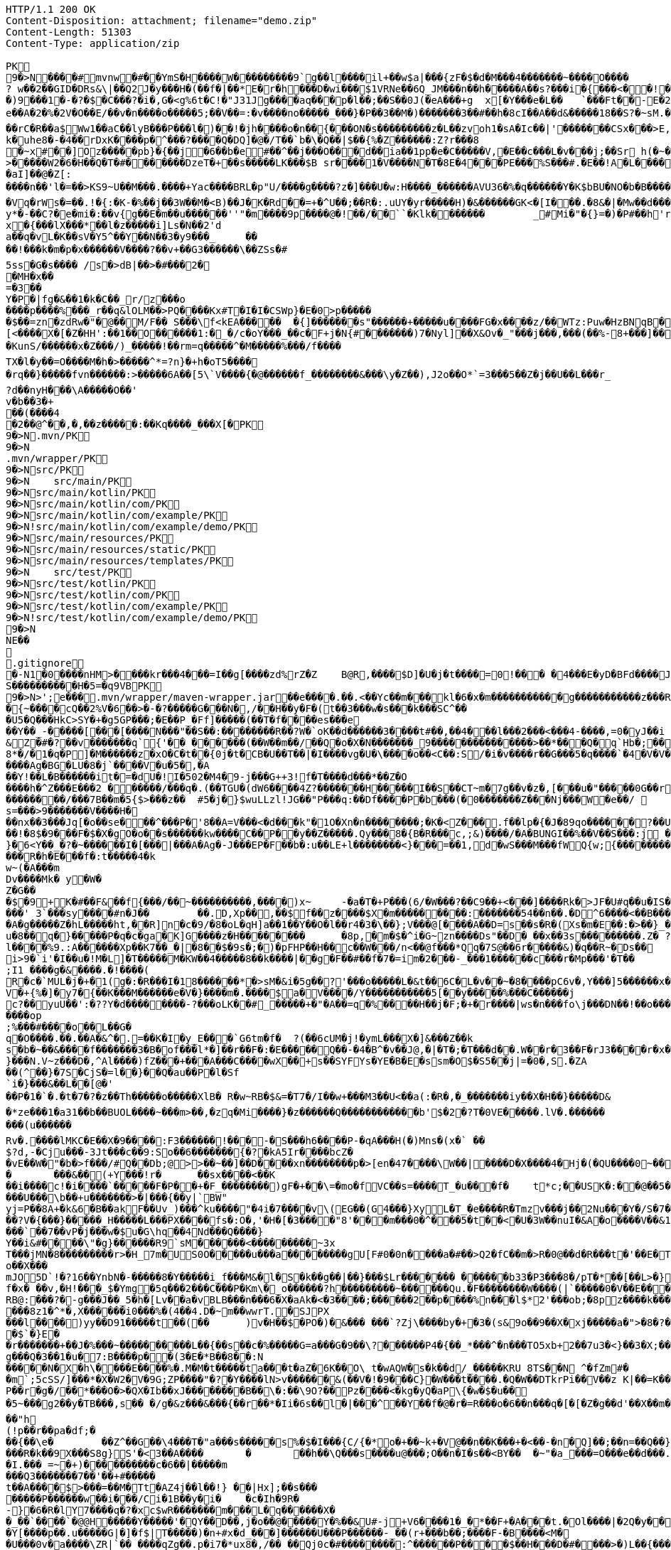 [source,http,options="nowrap"]
----
HTTP/1.1 200 OK
Content-Disposition: attachment; filename="demo.zip"
Content-Length: 51303
Content-Type: application/zip

PK
    9�>N���  �#    mvnw  �#      �      �YmS�H����W���������9`g��l����il+��w$a|���{zF�$�d�M���4�������~����O����? w��2��GID�DRs&\|��Q2J�y���H�(��f�|��*E�r�h���D�wi���$1VRNe��6Q_JM���n��h�����A��s?� ��i�{���<��!���)9���1�-�?�$�C���?�i�,G�<g%6t�C!�"J31Jg����aq��� p�l��;��S��0J(�eA���+g	x[�Y���e�L��	`���Ft��-E�2�dk��L�dv�8����Y;Rc'����J;�Vk��a �Z�3�T{� 1?��������y����\A��x�qn��q
e��A�2 �%�2V�O��E/��v�n����o�����5;��V��=:�v����no�����_���}�P��3��M�)�������3��#��h�8cI��A��d&�����18��S?�~sM.�[���K� �#�'B%�vF/E�N(v�?3��������P��F&�k�i�4���-�S�&�������B�h�~�4��,����&�����&�S��N�`���X��Vg����q&�����������A7�4���Tj#k��P!i�m��]�����2�s�fPD�LJG6����� �����%�x���%�8r�e�K�j,��NzxB�b_m�tppP���K�j�;�(�@�5C~l�/:u�*Q����5�����w����Z�%����e��Ed�F���ur~� �(�����_F�jlk����U���� ����E������H���h0M�d@wR[
��rC�R��a$Ww1��aC��lyB���P���l�)��!�jh����o�n��{���ON�s���������z�L��zvoh1�sA�Ic��|'�������CSx���>E,���� �;���t����Z8���k�e�9�q��qx�AR���\��f�<�7������������hO�i�����xX�d�����b��gi��H!k�uhe8�-�4��rDxK����p�^���?����Q�DQ]�@�/T��`b�\�Q��|$��{%�Z������:Z?r���8
�~x#��]Oz�����pb}�{��j�6��b�e#��^��j���O�� �d��ia��1pp�e�C�����V,�E��c���L�v���j;��Sr h(�~�C?���AP�����Z���"�s���8%XmO�KI|�P	
>�����W2�6�H��Q�T�#������ �DzeT�+��s�����LK���$B sr����1�V����N�T�8E�4���PE���%S���#.�E��!A�L����T3�p�2�z���ZE� �1�LC��;,�+Q�(����D�����_5�_��,��D��
�aI]��@�Z[:����n��'l�=��>KS9~U��M���.����+Yac����BRL�p "U/����g����?z�]���U�w:H����_������AVU36�%�q������Y�K$bBU�NO�b�B������{��a<������<����|mbK#��}J+���@)�l~y�l�2��a0�wy���P_O���i�L.-�;�� �����%x��|!� �g d)���l.���Zd���aN/�6��+1R�-��B���t��V�J	���~y���[
�Vq�rWs�=��.!�{:�K-�%��j��3W��M�<B)��J�K�Rd��=+�^U��;��R�:.uUY�yr�����H)�&������GK<�[I���.�8&�|�Mw��d�����-p�>�*
y*�-��C?�e�mi�:��v{g��E�m��u������''"�m����9p����@�!��/��``�Klk�������	_#Mi�"�{}=�)�P#��h'rJ*���bE�I	HOV��C����X�@(�b�=t��c�v,\z]�x�{���lX���*��l�z�����i]Ls�N��2'da��q�vL�K��sV�Y5^��Y��N��3�y9���_	�� ��!���k�m�p�x������V����?��v+��G3������\��ZSs�#
5ss�G�s���� /s�>dB|��>�#���2�
�MH�x��
=�3 ��Y�P�|fg�&��1�k�C��_r/z���o����p����%���_r��q&lOLM��>PQ����Kx#T�I�I�CSWp}�E�0>p�����
�$��=zn�zdRw�"�@��M/F�� S���\f<kEA�����	�{]�������s"������+�����u����FG�x����z/��WTz:Puw�HzBNqB ��KO9���w�h������a�XA��UA��J�"3�)�����#'T�z�s`��>����Z!�Ih��~�jX�h�{����r������L[<����X�[�Z�HH':��1��O������1:�_�/c�oY���_��c�F+j�N{#�������)7�Nyl]��X&Ov�_"���j���,���(��%-8+���]��	�*�������0�	���F�5\=Zg��f�|��l!M2'�P���G�< �|f#�\o�r9�����|k^r�����K��2k!4�����������i~�����:�F��,g���-�Y�SRf��.�[�x�X���(�VE�{���
�KunS/������x�Z���/)_�����!��rm=q�����^�M�����%���/f����
TX�l�y��=O����M�h�>�����^*=?n}�+h�oT5����
�rq��}�����fvn������:>�����6A��[5\`V����{�@������f_��������&���\y�Z��),J2o��O*`=3���5��Z�j��U��L���r_
?d��nyH���\A�����O��'
v�b��3�+
��(����4�2��@^��,� ,��z�����:��Kq����_���X[�PK
     9�>N               .mvn/PK
     9�>N               .mvn/wrapper/PK
     9�>N               src/PK
     9�>N            	   src/main/PK
     9�>N               src/main/kotlin/PK
     9�>N               src/main/kotlin/com/PK
     9�>N               src/main/kotlin/com/example/PK
     9�>N            !   src/main/kotlin/com/example/demo/PK
     9�>N               src/main/resources/PK
     9�>N               src/main/resources/static/PK
     9�>N               src/main/resources/templates/PK
     9�>N            	   src/test/PK
     9�>N               src/test/kotlin/PK
     9�>N               src/test/kotlin/com/PK
     9�>N               src/test/kotlin/com/example/PK
     9�>N            !   src/test/kotlin/com/example/demo/PK
    9�>N
NE��     
  .gitignore        �       -N1�0����nHM> ����kr���4���=I��g[����zd%rZ�Z	B@R,����$D]�U�j�t����=0!��� �4���E�yD�BFd����J�����xj4���w���}T����7Y� ���1��2�2���=���w�N��%S����������H�5=�q9VBPK
    9�>N>';e�  ��    .mvn/wrapper/maven-wrapper.jar  ��      e�      ���.��.<��Yc��m���kl�6�x�m�����������g�����������z���R�C���"���_ENLU�NJ^�HQ�� ������� ����SQ��O���gD{� ���S�h��F���Ek�J�lm�.S��
�{~����cQ��2%V�6��>�-�?�����G���N�,/��H��y�F�(t��3���w�s���k���SC^���U5�Q���HkC>SY�+�g5GP���;�E��P_�Ff]�����(��T�f����es���e��Y��_-�����[���[��� �N���"��S��:��������R��?W�`oK��d������3����t#��,��4���l���2���<���4-����,=0�yJ��i
&Z�#�?��v�������q`{'�� ��  ����(��W��m��/��Q�o�X�N�������_9���������������>��*���Q�q`Hb�;��
8*�/�1�q�P]�M������z�xO�C�t� �{0j�t�CB�U��T��|�I����vg�U�\����o��<C��:S/�i�v����r��G���5�q����`�4�V�V��'�3���I�K/�_��"7Y ��>L�	���j���Kj(��),�������c�,���;/K�Vx��h?%V<���@i&0�USN��qQ�]�E��b=&i^�}X���HF�y%$�Jk��/9\�'u����\�	a���x_�Vl�}��j�0,��D��%��"��9X��M8�{�����R���*�P���%��;����b o�1����u�~p+]��Nh�S������N*~� ,�;X��*����#���'[z;�r��I��I9�a��$f,�$kl)��d�*��nS ���[��sw��X`%�v����Ag�BG�LU�8�j`����V�u�5�,�A
��Y!��L�B������it�=�dU�!I�502�M4�9-j���G++3!f�T����d���*��Z�O����h�^Z���E���2 ������/���q�.(��TGU�(dW6����4Z?�������H�����I��S��CT~m�7g��v�z�,[���u�"�����0G��r|�2�>�YbG�A;��L�5�Q�Lu�����\�":�JJ@� ���+�c���7���y2���;�x��N�6ib�����x��-�_>�z,:T�+�|jW�I�~�����K� ���ZU��/�gP�"L���Y2zt%��`�q8	Iu����r���=�r��)e�{�����f���������/���7B��m�5{$>���z��	#5�j�}$wuLLzl!JG��"P���q:��Df����P�b���(�0�������Z���Nj���W�e��/ 	nGt�{V����n3S^����s=���>9�������V����H���nx��3���Jq[�o��se���^���P�'8��A=V���<�d���k"�1O�Xn�n��������;�K�<Z���.f��lp�{�J�89qo������?��U���%j�v/���xUX����x��W�b 
��!�8$�9���F�$�X�gO�o��s������kw����C��P��y��Z�����.Qy���8�{B�R���c,;&)����/�A�BUNGI��%��V��S���:j ���/��_k"����k ����Z��}���37	tj��,}�6<Y��_�?�~������I� [���|���A�Ag�-J���EP�F��b� :u��LE+l��������<}���=��1,d�wS���M���f WQ{w;{����������������<<�\],L�\,�.��������Q��B�A�dZW�U������T������pPQ�b�J4T� ��"fa����6��	M��U���������<�Y����k��x�T ��������3!���f4���W�5���G3tm/��&y:�qZ<m�r!�s��� ���$��W�a����O�������Dj�rW��pf�2�U!�����^#$�M��\K�yJ\x��y�e�PStt�8�d�nB����z�����R�h�E���f�:t�����4�k
w~(�A���m
Dv����Mk� y�W�Z�G��
�$�9+K�# ��F&��f{���/��~����������,����)x~	-�a�T�+P���(6/�W���?��C9��+<���]����Rk�>JF�U#q��u�IS��D\�W���^$�����]�)V�#�E�H�3e�c������d)2�������1[z����9}(�@���������t��� /�]�I�Fo�'��7m*�1��$��:eS������~�#���X������������������W7�mJ-XS�,d�.�:0��hX-����6m�[��M�MXL����mUD����������##��3%���a��@��|�.���'M���?�>��{��{A8�u�q�V���h�V=�pR��{/�`a�#1���w�[t���@K�	
���' 3`���sy����#n�J��	��.D,Xp��,��$f��z����$X�m���������:���� ���54��n��.�D^6����<��B���O�A�g�����Z�hL�����ht,��R]n�c�9/�8�oL�qH]a��1��Y��O�l��r4�3�\��};V���@[����A��D=s��s�R�(Xs�m�E��:�>��}_��<1�=��
u�8��q�}�����P�q�c�ga�K]G����z�H��������	�8p,�m�$�^i�G~zn����Ds"��D�	��x��3s���������.Z� ?��V0Q��Pp&K�����25����91R���k�F�i3�.a����S;|��l����%9.:A������Xp��K7��_�|�8��$�9s�;�)�pFHP��H��c��W���/n<��@f���*Qq�7S@��6r�����&)�q��R~�Ds��
i>9�`i'�I��u�!M�L] �T�����M�KW��4�����8��k����|��g�F��#��f�7�=im�2���-_���1������c���r�Mp���'�T��
;I1 ����g�&����.�!����(R�c�`MUL�j�+�1(g�:�R���I�18������*�>sM�&i�5g��?'���o�����L�&t��6C�L�v��~�8����pC6v�,Y���]5������x����y�e����8=�@������x6��\�n�����C����]*���i��:��\!r�,�N����_���Y����,x���*~0�6��+1+d\�6�8~������Y�/���/����e:�h��E���u
V�+{%�]� y7�{��K���M������e�V�}����m�.����$a�V����/Y�����������5[��y�����%���C���� ��j
c?��yuU��':�??Y�d��������-?���oLK��#_�����+�"�A��=q�%����H��j�F;�+�r����|ws�n���fo\j���DN��!��o���,L��F��/��,3f�������-���{/:��@�]�o�GG���s1OB�12�4h��G��W'x�<A�� Y����\���=�Rn,���7����Z�_o����op
;%���#����o��L��G�q�O����.��.��A�&^�.=��K�I�y_E���`G6tm�f�	?(��6cUM�j!�ymL���X�]&���Z��ks�b�~��&����f�������3�B�of���l*�]��r��F�:�E�����Q��-�4�B^�v��J@,�|�T�;�T���d��.W��r�3��F�rJ3����r�x����1�<�����b�	����e���n��������-w��{/�|+��1���_;s��o&�]��-����kz$�W�y�P�����|�~���q������3�p.h�%nO"Z�b�#���V�����oO�6��
}���N.V~z���D�,^Al����)fZ���+���A���C����wX��+s��SYFYs�YE�B�E�ssm�O$�S5��j|=�0�,S.�ZA
��(^��}�7S�CjS�=l��}��Q�au��P�l�Sf`i�}���&��L��[@�'
��P�1�`�.�t�7�?�z��Th�����o�����XlB� R�w~RB�$&=�T7�/I��w+���M3��U<��a(:�R�,�_�������iy��X�H��}�����D&�*ze���1�a31��b��BUOL����~���m>��,�zq�Mi����}�z������Q������������b'$�2�?T�0VE�����.lV�.���������(u������Rv�. ����lMKC�E��X�9����:F3������!���-�S���h6����P-�qA���H(�)Mns�(x�` ��$?d,-�Cju���-3Jt���c��9:So��6�������{�?�kA5Ir����bcZ�
�vE��W�"�b�>f���/#Q��Db;@>>��~��]��D����xn��������p�>[en�47����\W��|����D�X����4�Hj�(�QU����0~��z��g^���b���l��g�H�m:��)�c��9C���]L�$c���7;:T��T������C!�
�	���&��(+Y���!r�	��sx����<��K
��i����c!�i����`�����F�P��+�F_��������)gF�+��\=�mo�fVC��s=����T_�u���f�	t*c;��USK�:��@��5���PbP�	���T��\=? ����bB��z���GN*C��ft�v�0��6��
���U���\b��+u�������>�|���{��y|`BW"
yj=P�� 8A+�k&6�B��akF��Uv_)���^ku����"�4i�7����v\(EG��(G4���}XyL�T_�e����R�Tmzv���j��2Nu���Y�/S�7�#7��������a����2��=`�N�?"4�J���%r��p�+s�����`�l+����f������zA�~�hA��XdU9'NT& T4��d�Gw�b��#��?V�{���}�����_H�����L���PX����fs�:O�,'�H�[�3����"8'���m���0�^���5�t��<�U�3W��nuI�&A�o����V��&1�x{���T�B����/��<4�������t1:�x����7t�������N},Y������`�Zq��d ��Z�cm�c]D\��e�/V��hp1� ��� �Xd�<��!jO�A��R�3�x,d����piy�;y�!�3B.��@N�����j�����$�pel��O��0�-�C���z��E��w��Vx����`��7��vP�j���w�$u�G\hq��4Nd���Q����}Y��i&#����\"�g}������R9`sM������<���������~3x
T���jMN�8���������r>�H_7m�US0O�����u���a��������gU[F#0�0n����a�#��>Q2�fC��m�>R�0@��d�R���t�'��E�T�=D�C��G�j���[�^�o��X���mJO5D`!�?16��YnbN�-�����8�Y�����i_f���M&�l�S�k��g��|��}���$Lr������� ������b33�P3���8�/pT�*��[��L>�}��>�"6V��i,tO�O&�����?1�L�p�0��_	�U���{�l#��+�������/��E3��G{��~{�7$f�x� ��v,�H!���_$�Ymg�5q���2���C���P�Km\�_o������?h���������~������Qu.�F��������W����(|`�����0�V��E���������>7'U��RH>!��PH��|�)�S����84F"������8tN���T�����bFg&S����+%J���!H'��K�\��n`���M��iJ��}�h/�>���NI�D���d#M�R&�X��.]��%Z%5RI���N�H�^z���0��;;�i�O��r�w����6�����K���mB�2����=�n]��X������SF��g_�����4�hL��lTj��u�x����G��^L�%�5	g���P����o��t���ft����c��$�������i�Y��?� 7F��H�X�n*-�y�,������'��
RB@:���?�-g���J��_5�h�[Lv��a�vBLB���n���6�X�aAk�<�3����;������2��p����%n���l$*2'���ob;�8pz����k����:S�����'��	��4���|J�TyY�e,��z���XvCi�3p U��Ny������|6�YV�*����8z1�^*�,X������i0���%�(4��4.D�~m��wwrT.�SJPX���l����)yy��D91�����t��(��	)v�H��$�PO�)�&��� ���`?Zj\����by�+�3�(s&9o��9��X�xj�����a�">�8�?��w���O%4]��1C���u����6��
�$`�}E�
�r�������+��J�%���~����������L��{��s��c�%�����G=a���G�9��\?������P4�{��_*���^�n���TO5xb+2��7u3�<}��3�X;���0XY{C��jg���Q�3��1�u�7:B����p��(3�E�*B��8��:N�����N�X�h\����E����%�.M�M�t�����ta���t�aZ�6K��O\ t�wAQW�s�k��d/_�����KRU 8TS��N	^�fZm#�
�m`;5cSS/]���*�X�W2�V�9G;ZP����"�?�Y����lN>v������&(��V�!�9���C}�W���t����.�Q�W��DTkrPi��V��z K|��=K���_�Xcu@P���7�/����3�V��[�0=��;�����MlDl�F��?���nY|]WB�e�w��).c��J.r���zv��P��r�g�/��*���O�>�QX�Ib��xJ��������B��\�:��\9O?��Pz����<�kg�yQ�aP\{�w�$�u��
�5~���g2��y�TB���,s��	�/g�&z���&���{��r��*�Ii�6s��l�|���^��Y��f�@�r�=R���o�6��n���q�[�[�Z�g��d'��X��m���@�.�Y����|��n�����-^F�� ��"h
(!p��r��pa�df;���{��\e�	��Z^��G��\4���T�"a���s�����s%�$�I���{C/{�*o�+��~k+�V@��n��K���+�<��-�n�Q]��;��n=��Q��}<C<�}�v�(�d�'���YY�XQ��U{� 3�vd���z	�&!K�5���LI�|��sd?PiTi
���R�k��9X���S8g}S'�<3��A����	�	��h��\Q���s����u@���;O��n�I�s��<BY��	�~"�a_���=O���e��d���.�uj7.��j�_���q�S�n'�"�����Y�vB���To���}�T��T^��^��,�-9q��4.]~���5K+� �9���W*SY����Mj���go�l#;Z�`�x�U��N�Q(;�x�Id�]��!fI�>?�����������%���c{���K�X���r�bo�����/��v�x������Il�\��'���0�-c�#�(�G���!��#���^R�BGS� n��)�!a��{j������g���	�dZ�z�T~��h���g���uV|OS���>���)�}��j7E�&�B��GQ���4 Q�c���(V
�I.��� =~�+)����������c�6��|�����m
���Q3�������7��'��+#�����
t��A����$>���=��M�Tt�AZ4j��l��!} ��|Hx];��s���
�����P������w��i���/Ci�1B��y�i�	�c�Ih�9R� -}�6�R�lY7����q�?�xc$wR�������m���L�q������X�
�_��`����`�@@H�����Y�����'�QY��D��,j�o��@�����Y�%��&U#-j+V6����1�_�*��F+�A���t.�Ol����|�2Q�y��D�2 L�������(v�'��u�b4��,���;l�����t����~2*��t��qi�w���H��S��s�`H�����N����>?*K�����gRq�� ^�Q���Hh��1i��Au3�
�Y[����p��.u�����G|�]�f$|T�����)�n+#x�d_���]������U���P������-_��(r+���b��;���� F-�B����<M��U���0v�a����\ZR|`�� ����qZg��.p�i7�*ux8�,/�� ��Qj0c�#��������:^������P����$��H���D�#����>�)L��{����I�B�#/|m5��OxX�V�(6��h2����C�{g����a�4��y~����)��A�>��R�7��0
��a�����9�Fs�h&��m"��&9Y�+ �@@���N�Nr��i�G�[Q��[����5���^�3uE1��F]�S���!��Alw�������ia�u�1?*�W�@���g������DU�<����/���=�@;>��P��~��{�w�����;r�M�[_��0Y0�4.�Y��;?l-�.����I�u@��4�y��$�( ����o~��a��kye�����
/�%�I�M|���$`������8���������WO����?u����e93N�,������5D����Q�uKG}�]�o�5����-���P�-/���^����:K��u�I����,��
n��s�������I������	�H�)P������Va/g��{MY�-F��iu����_h�-���	����Jz��z�RV5�%S��	���,�l`��g(������7���K;����1�:]��A���]jn��V��h���U�C�/[�y�3���B6�3������'�d?h�<�@~�c���KB-�����4�%`��v��"�c������hi�=�K�5*9���Jm�*W'6}�C�������V�
�M���L2pC������>q�m�:�tR��V�.���Q�\-�E:���]�@���1\�K��f�(�N�W�I���^��*O���'�d|�~@M��V�-�N�d�Dkr����R�:f�����?��4������S�2�c=8��#/�����As*�B'i��������R�n�5��p�C#uNg���FJL��W�/1�C�@WO���%������v�ra� �He��C���B+���f:�w�,��y2�LY$�JiJ�T����g��S@6�nz3��l���\#F8��T:��n�r�&!����u9����E���@�� o����p&�A���2����k8Y�p
�����1�/���H��n����|�5����4Nht��"�^~�����>��]$�y�Db���m�A���}�M��4E�!n��W����&��#\�`���E�3U��3G����M�<$=to���`����h�9����o1���I}b��%c��m3��G�H���9�^)�i�?[]�y'��"�t��������(N�<����e�]��p���~c�n��c*5Tu*t_$����K��V�z��(]l���ET�f���_JS����U���Su#���� ����f��
�fk���'A��������;y#���2��o���F<i����N-���L:����_����^�t��8��z�S%�,[:���g�X���[	G��S������m�Q'��M��2����q�D����5~�C���vt�`�����5��x��@����/��6��%b�����U�*��AT}�h>��ihf��Q��{�k=~"����5kn-x�~L$�4��p�����S�p�w����n�9$����XJh9�c���)������_Pa�o� v��g�wg�/,d�P�B	(��{r�,�}�	��,��^��L���!��d�"/;C����^���}����f�]}������\�k(�=[{��J�'L��?��n4��z���P<)�_Uf\�?�v�2RP�����UxF��Y4�P��.���
�(wyj��D��X���vsY%^��{��~�K�z(�;+Q����3���J��0��a���f�����&�q��'�!���=n#�����[�G�������K=h?�������rsa���6�M���@A���Z�c�VprNB�-�-Q��K�	:���MGh���:�J*��i���.m�,�'���ap��R7��X;/��a�w������>\��%sZ�B�pZ~<��.�JP�b�T�CD�
u���G�}>��E<���lZ��o������%�BU������/$���{�v���FL"=}��������;�f-�Z�
5%�oQ�~��#4�Z�������}��� X.L`J�����ZR�k���ik�5��qO}D�kvC���E�L�U�<�L�zcL�
�2��/����Ml���@z1����@+7��O�������w�;%>`^d��H��\e��p0�+��0��z-���l1L�N������Du4o��@����M���_h�Nb���o���d�d�\��m���e�9BN��������Y�,v0��^��?�>���]Ek�M��a�_]����4�3����
��?��n�8�����K�J7Ro���u�u����������=�g-
�S��u��N���1�H�Gi�&w�;�3��6���;���=��{O%m�(CZ�o� or�����j�~��V�!:��Z>�+e�l@��������m�DX��[P����a�g��7%	�>���U������4��m]�>��#� k�+JZ��v���+��}\��k�K�k�I��1 �Z��g�)S/W�s�����F&7���~���l=K�=������5���W?������n����_�Do<������������"�.�Y����M������[30�\��+l{��g�P�q�">`8��];�X�4��	����9)r���
A7��EIY���{�-9���/�u���~��p�&Zs[W:��t/0ieA-��*�����������g���n�vr���$AsGu!������bTY/�A$r��J����~~!�1m����c�;����v��0�&��S��1]Zj=��!;8��2�CQ[t25���5��"���.���%d/��L`h�lt��v��#��� p)����3���~YcDys,�~�D
Q�+����:QB&a���0�.����Z�b!��ljkdc�D*ko��tvq�4ru���W@��������H������* e��r8I�D�#UH���b�����n�������������#�|��c�s1���b~5����	i��I��_)�l�����'Zr�H'NR�?]pBx����Z���%A*A��d�\L0l�C^4+�	��
������[�x�a�e�_)����r��o�}7�B��)���F9����\�!�v�`)YfG����<��
E�Q|�������s��P\����k#��VG�t���ez/��e�m�(�u1����H_�Q������������,�Tx#o�7�\1�,��3"n��k,i�>*��\�w��1�y~=�q���Z��A��;'�s��F��!�Z�����!WH�K�y��A�X%1����f��8��f����J��7����������-�M��Q��������{A#O�`
\��������p<�i�������-�����++�������k-�B���fH=5�@B��P�<��������)�����j�I@j;�./��]:O�������Y���5�`+�_" ����:��yo��~�����3�EHF^����i"0Gw!���s~	|S>��J8w�$��s�w�������K*^fo��.��iOz�l�|��F����E)�r!&z���pb�mZ�>8$��#�|���_�:8��c�����������P����n@��������^���(���ytJc�e�1:�D��DU�0��-��N8��ph�s3g.-C��Y�O������6��w����KRM�:��b=j'{igP��QT ��+�Z&����� ������%�0-uz���O���;��g^5�#,�e��������?Llg�>��*�b�DA&]��b��_\$e�dT5�����~\
���������W��Z�:�\N���[$A�������R��C�0[��~�D	���@�{���H�T�����/E �}_���b$���}��{6$�qHS��@9+#���o3��:	-x�-�P������XI=F�W�`��PS dT�T�
��6�D���.l<��CeE�.�c�H(X��A��	g�lQ$�#��L/o�����1���x��v	�.��z����e��o���);���p���Q�c�Z���6������� �I�������3��6isx�)a�e��8���X(�Z#��e��L6?J{��v����H��}�����r$<4��u���B���]z���}�'yw]t�6�t���D =�5C���Y�):a��T�EC���N���#l|\�'�jTH�s� ��6�o
.`�RC�U�����"%|�!�A��,J���P�1��J�����W��z���o/����<����� &:^]���`���h,��q�i���[S�wt�zq��/�����z�w	�O=:�>�qw/���_�	�����A�DQ��8`'�{E��*��?'�`��G�8C���I������^]�lgUI�����a�Hs��R���	�W)�o���V���[��z�#�D�h�-��|0���Zq��������H���*��c�z�G�M�Wi(s.���q�(�s�2�#J��,;�1y m��u>�e���FN[��p�b��bKZ���o��KP���y�y:z  dF@�9� ��������h���G8-����u��Y�E��fllp/�|'0Hs�F�2���$��tO������b��Y��kQ��z(�#�02��S����X����g�Z�7�C�/C~c4���;6��1�-�������X����|�y;oc��)\0C����4�it�m����mi��W��[I
�nNL����X[��LiP�oT/I�@hR��Qa�R�m )k�>X
,���a���z2��f�i�V3�1h/��G�(29�&�����aF�+Z�%�����o��������Q��U��x���H5�eE�;$�-��Yf�q�E��d��
��~�V�N��M�~gk�%	�\���+I�\=�����L�B��G^�����f���b�i%���'h��D���4����WD��x���+?�m��B���k����x�I����w���>����IH�@vj]�$��K�>}�y����NT/�@��������m�^�����K|�AQ�Wm������+�m�����q��o%'����##5n+%���X��wo`������U���%!�)uw0����=(��7WnQ����k�Ib��_,������w�� ��������)���'K=8��$����O���7��������\P�����B�;`f�;`���:$v&����tP5���� ������
������,����B;�v���Y�M�g&�*/�����x����y�����sH���Z�9��Z���{?�Fj{�9c�YmP9M;#�v�n��Jc��`�;C�%9�t&<����x=J&tY�V�\�^��&��c��Pv������� d� ����)�}4.�N%�q\
���,��H6�����3
�6$�pj���
�e2�Xf��4D��2�A$�<��x|eG%�w�'T=���XPSvM����@g�����EMhL q����H�Z�,n�	,V�R��H~b�[�-P!�7���x��I^��qb�.8�m����%I.%hb�/�f'���?�]����V��~$(��w��p��T�.���[��XP��X{�i#����5]ib��6�Y�w<B��:���f*HW��)�e6"���{y���e�#g![\��4�U���>���,�b�-��������F�O0��/@��m��m�@���@�����j�j�3�����d�
��]�x>��ip�kA��hP��x�<r\�� ��Q��(�V?Ds������F��P�:������aH�pn��YE�[4]�����X�<Zh�j���$K��-��B����5�Rto��'bpP0�pZ]d���q������=	�i]�������Ey����%�;�h��)g����js����Z���S�K�������C747.� ���&}�����Nne��,�������~D)1a>��C�b8�j�#C�����/��V����P����-�u� ��Z�b�� ��z�zI���m^�O�U�-�a����
�JF;0t�$b`!��B5^2g�^@�����������}#x�U������h����b��i�����sob?Fc��.���C4E�D��	�Bk���u�oH;�Us��w��{��aD��A&X����O��r=����pa;�i��|K+p��>���kOxH)N���%���5����?By�����Bk(��|��rs�������b�L����M.]�!��f�6�2�!�o���a�xvO��gN��k�������Mxf�y�4y�4�\05�}r���_����Lx������
	����#�j$������~����*d�� u8DZ3<�C����co�<�e�������"1�HyeR�����_=� _+���Hx�Z��H���r����[[�"��:���p~�z�c�D����Fq��|���������s��7�!�	�2�����%�D���,�]� �� ''m������b
����U�7�Y���	7iG�KQ���H���0bj,�e�n�V�&#t�E��(����l��} ���}_��:�����5����K�\�H%�>Y�����8��������:��4w^���"�+������ki~����c�F��)����,^�����n*�Q{������SY�rl?���W�3N  :�t��/.�pc���)BeS�����51�������,�`���������C.Yd�k\��h�d�FBEL��n���#�6�y������b	�������O���_{N: 8Wm���IU�|�>y;�[2;">h���6=n���}�>������,��g����d��������MU�Sr��{�6���/XG&1�}y�i�M3N0	i���"s�W��W^�=z�����������1m`�B��0f�������������|���0|=�(�A���`|N���]F�E�5%&��Pq9�<�4G���w#�����aRg>�����������VZI��=c!�y�3K~��dE�J�LJ�������vf���E��@��T�l���������I#-�/z��/gr�8h���_l��������|��R
s���V�<���N:��M>�����q��]>�1�oAd�bzr&�:�S����N+s�_�������~��AJ��/l�����h�9��������]��]�%P���p��/����a��r4]�aq�.�Ucb�V�6M�i�\�;��L?�!�����mI����E?~� ��*����a#W�~&}A�&��<�@�T�Ah�f��bD����Bx�{�3��`��%#����T�Of���VD��Zn�&I��X*����g�w�`�M"h��V���3���C@yR�D�$��+#�?����4P  ������?�������>��������D@e7LQ@7t����nq��A[� �b;�fj�Z+�MH���#����Xn2�m����������y6#������v^v����X�������.cT��>s��%� km��k4<w��)����k��2�^�F=ki�"�*%S.&wi�%0e�k���������>�0Hy����cbP��$[��Q>��������%:��:^c��.\���d���a+w����E�[G����.S�����������l����������Le�����wOtG�8{��3+�MfF�H��J���!+hr�;KGs`�����a�����^��#�9Q�!j���:��n9S��e9����i��kv�t��C`�2s�1�	����y^���$���tX���h���M��I��p�Pc���I������z"�[�Yl�f�xtE%�t�A��oLT?+UFU����.O���`SQxC��_p��oV�G5��.�P�[��X����L�P�����N��C(�/�Q�M��8P���b��a�_�`o�4�h�P��V@De��ec/V����4_��b��B���R�O:���X�8��w�'�_���F=�#tJ�Z"g�H_��-z�.���6t2�)��!5�m75�P������(�\C��n ��ez��+N�@��11��\�����KA���;������.�D�6����j�qF��b�+���]��-�+	P��	Uc��Cv(P��'>'34I�,�m�"��,b��dyT����Rw��a1�-^��}�� S�J(�m���Q5/Ld)���_n�kz�U�{����K������Y���+����h �d��w,>��H���,-~��)2#���[�"�'�q �c��7�j�'8}����{���r�����o���2d%������;���J���H{��'B���ZO0�m}��N���,�a�N��1����������Vc��Q����Z��Y�Q%��Q���_.N�1!~&��0��+zV���|��%��!n� ��!�?Q���� o�1������!���N?�W���B��h�
�@��m����k4/����l�7�?����cc~?�j+P��)�W���"e�yS �/�B���f��S�Fvs�S��o��Q�t�=���?�F��%��tC�]~8��hE'.����������T�}KX��.�R�Lf����$K�]�,V���IX�]ZD��;��r�$����o��^@G1�����A��c)m�|���Cf��A�3�4�D��V�#F�,��Zw����E<#m�����s������������W������j~T�3��(^�h#)�����D�����h���fd�
;B���SF��v?W���h�\��I���,;���)&s�#Z6�e���k�;���pt�3��
��D6�L�EEfR60�����g=Y"�9�6h�V������T���mz{�����f���6q{�U��CA^���J��^wp���XE����4�Z}>Fwc�H-�y.U��$�����w��/�[���`7	<C�.���5V�������~�z�o�#�^��Fwk��������t���:�H�y����r��rm-M8@;��nQr���%F�!�-<d\�F<�l�������T��0���k�������@�������3�>%���B�X;��5V9�Lq0�e�p��x��Fb�����Jo��&�>}5�B�nt����K�w�>=���l�M�6���o�vpF��}(D#��8��g�R��2M��,%E#������N�
�4<��gjB�IA����N���1�bM�9�� ��*�H��5j��Kd�W/��R�V�F�&�6VY1�����
_�'�v~����w�)M$��
)cT�������<�.�^2G{��t���v����Y��2�Q\�E��^k��=����v_1��6����s?	��K�E�/�TB����Qw�#sN��:��\�������/e{W��ft��"r�aN���y'��o�"m���Z�'�%E?Y��^!�zNW��x&`Q�r\�q�$�4�i�~X�����V����j�X-hz��e=!�+�����/����C>3}
n�#?S	 2�����B��w�`-��Be�#2�?Iw��:��C���/��p���Vgv�����sQ�>���S�e�q�>��z�i�`�A��m��\�/��)��#�
��2�:�{��k��AF9'��B���-�!�B�������/��<Z�D��OK�p�I�Y�����������L���UPF�Bv66����&J(W��\
��r!�)��Cy*���hsQ������I�����&oEHp�w�c�O0E�B�A�Oz�~.��u�V$�����v��i�ef��������(��Jg�=%\��������n5��dI�F+[V�d�TuP�Exu����9L��{��-�cl0�;���#���lZ��5=�~8wP�
%0:�[bz� � 8A}VFw�i3��T�nS����cf~r�t����>s�h���!���mo�H,��mIa����"��@�J8u)]��@�01����	z3����.�T�Eb���e�&���{G(�@�*�9p�Y�,�/
�@gJ#�����p>S������"��d��>�P5A>��/����I��x�� ��b������7{��HG"�������K��9�v��\���q�����\��qx"N���$~'�C��������� ���U�@��v��f�4��,u��3�\H����|+KkR���ea��[���7)r���u�s���W�#7��s�G�5BQ���9�y�(g����Bi�|�!t�.�� J����Q�'=���N�(�9�H������,�=�\���I@��^O���~�����.��Y�����Z���3�]f��[�xQ����:�Uu���@BM�f������r����_�:��yH������6L���7��O��?��d�\���	I��u����)�$��*��(e���Su��|S$��l��>1��3���zgy���%���.���a������[c��?�)C�i�oI��v����jU+-,����k��������q����?6�����i,SM ��]��7����|����x������4B�S{��gs�L��p�������i��n���P�&�h�+*�x�-+u�XgT$+BiZzn�Rk8�P�`�4�E*��5d������T�@�����(���.9O���q����������@k��+k�U���0	3��=4�:�]��__�i����dz:U*�YR��)������v�,�r_n2�����S�LEl�\H/�E���b8��4S��1���O��Y��Zc2����*`� p��'��4��@��<?J���C�p���������"x�4G%+J�$���Q�B7�k1���H����+����� �^g�����^������%�I�����x��)����Wvbl�����sGm&�(�7H ����N�`y�b��ugu3)Y ����X���BA0�I�d����Y���0�����>������o��v�����dd��A�$�XN�l���J���i�c�f�z��^f<6��H3@����V�9��M�������1�������1)��
�W$� o����XQ.���S���0~�K��;$T���e��km�UeX��mX�6l>4$�s���"�R��L�����m�7�A5�cv5���%J;���.����l����<�
�9�;N�L':cF�	$���}��t��DR��0|/��2d�z��M2]����-f��d����hn��m��M&���m�(f�*�E|�(�������P�/Q)��8+�9n�H6�����������9#�d�O�{-U�<fi��,Jqyo}_��l���>�e���|�Hz�s!�W����|�*�e|�!���|�6�~��WZ.[��/����_�M�k�����G�����<��N'�k!�~������ �(W� ���x��^�BX@����^o`�(D-�����/���9�tR���U�`��n\�F��v(5���|�q��K���H�0��������Q��go1u��_^d�Z�8������<���7�k���h�������_�	���M>$����@�!��7;f�[KH�����"��g�#�d������4������K ��m�P��-�9�#m,����9�8,���#���S���N�����~�������\~UB}������|��$-O�Ek@��f`����	��f.6&��"�F&���������1�%��\�%��)D� ��8�pm�\hz�b��B����T���{������Co�OwH{N8�'eR���l��o�r�W���<�K�~��Tpi��Y�H$\(d��W�l����F<��[��k�(+Z����_��[�i����`Xk��l���C�oQy��W!����ao�=����� �:����T����]��p��hLa9�y�$H(Z����e$��d����=T:f X�U�R�G	K6��l�J��c)W����
1I���Kh���qrpWE�iJ:����k����� N���3�V������j�j��_|�aMR�d�Od�7��rZ���_�������������l�#%�b��qI��Vyh}�	+�!� ^4_Z�m����y�������P>��_c���qR~m<��QH����C[�,5c�$hQ
&#�\h?�G����'�|��m��A�����R�V�kZ7��h�����~b���7��Nn�lqb{��9�2�q��-:��J����1�BY'�J�L��O'E��1m��/�.�4�z�t'*�5���	����,���sQ.������>]��&O��`M�V��vt���U�TKh���k����.ee�`X����Z����\���q:���=;x���X���Z?���$��`��x0���0���LEKY��'@�O�]�R]X�p�S��2/�T n�]�ta|H�Mj#�GC�����BS��W�����]����Xv����T�����_������=���9"zs���V�L�Flq��>�K�3RyUzZ���$������bs��Fl��Jc�K4M�#��&-�3I�v��)2���:=S�*�z'WN?M[���H��[�4���F��[ei�h>"�����zzJp���8�0�X`��h�P$�E��������y jI2�����PE_��"�v%p�<������j,�P�sqi�&�ULJ7'�)�y4��pM��+Tf������w���Z1�A�6��L<B���d.���}�L�K#_�Dd�4���~9��
���Wu2Y��1Z���PY�:�\E����%{������C�K����P8���,�s��D[���1QJ^��3���5�`�5N�[!��(R� \&��0��N~��������n\�\6�"�)�}��B
C>��4���E;�;�,�d�$K-�|m��dUO:��@g.�_�U�`�u�<�M�J:�]j,U~�*{���D�BG�6�*7��W&���p�3�9~Q�Phn�� �o{�T}:���������r�cG|�	�a�7����t�?B_��dKF�r�R��\
;F�:�g����*B?�u1*qy>��������Qs��=g� 6|�U*}z�0u�J����b�%����'�_���Oy��0S^�J��do��nS�vk�����Vi~OLL�
�!�������.�Ev+x��_]���'>���x1���'$� �cw`�������r���j�{6�1QD��Q�#q}[��]��?����?Ku��S��������	4���}������x�c�C�T�A`��j��~�4p.F����nJ��kS\��I�$�MN�������,�����U�d8�hz��5��;��_��C��"XT�CD'�-�"�yn��f�rb��a���+����������6�j^lQ��z���h1tJ��,Uc���3�H���w�:"f�xB����R�9n�D����������~v�N\�;i��	��gSl��v��$�����38�O��s�������'P��|��'rZ>��K��GU8�D�����zPP����n����i����v�R�2u���N\�Q���s;�����
M4��k���X$E��t��@�*`�d�����>*]Gx]�����g��nK &���X��%����uK�c������\V�:)D0 ����J���\yG'Gb�?iR����Y���?��;O�j�uz�����zR���W�����N�8�S�D2`t�!e��u��V����@���'��0�ix� o���x�����tfg�v�PT�?�~+��a@��1j���ge���\tcY���r�c�U���c�k�������M5��`�MN(Rc���9�>2���;Q��Z���@&w�N��(!��w��7��I� �B��4S�-�B�\	Q��)X��T����fH2��y�-T�
����H��p���N�3���f�?J�x�����t���v�0T:�0(}(:�t�T�9�������0��p�����K��,O38u4h��z��o��������S�x�K���@�N��odf���(����4�h; Q"���F"�yh�Xqm�l��x�\���8�� �T���u��|\�~[�����������z��gBq"�|���ri���tj�l��KQv������++s���Q����v�(����^���$v,V�if���+���3���}����*N�h`�3��`V�!���u*��b�MGx���t��������Qh` ����	\i�U�X" �q�P���3�@���7CA)�[��2��[��7�M�+�����j;�w��7�[��$`�NL1�����y�)~�>C��f��n����!�����G`�7����<�uw�����<//�y[4��y]�3�����5M�A���T����n���8m��B��l����Sx}��"u�0�e��hB���N�N���S�1��'_��3�L|_5n3��3�E�Ewr4�Q��V#lJ�4��C��(���_��NZ���D$��������%���l'��! �~9�TkC����!"ZPa��
z�JJS& �Fkl4g�xM?}���	�����2��d��3�n]�������>����:�������"�$b!��RO��|����Zn�)[M���O�N�'��t?��\��X#�q�A@d���'�Q�� �B�5xO:B;���SmzI��FXf� �G�jd�$�"Y$*�����"�.�
��kNn6����OS~wo��$�L��+d����S@��������I�� �S�ZCTU)�h>oo��6f�`�Smb�I���X��;��>������G���\8:+�M�>��`;G��;+!+��F������&&c^[���Y;�Je���� �������Q�����'e��F���b��:�	�������!�5���=M���L�����I	��*��	v]���#C�RN1�M������R8��j���C��?���T�.�tqi��~�&�����=\����|}l$��	]���}K��~�n���3��wb��9Q�����IY�f�DE:��0�| ,*8b�2c�k�`����1(���s``������c?=,�o��������4+�)��f�:n�\Nl�%�2A���#}�q��1	<���m���>+7hxL������1���k��}O�XXZd������D���O��������&M])!�!|�8��s�,�`�@�"��A��������X�gn1�F>��������X������}�rn�q�)q41}�]���v�n{��~���9>��D�o?R��h^���Y{����TZb���2e7\��,VB�=g<�<^-(��U�C�#���<�\L�d��Q���Alv���K�zL5^�l�h�`.?/��7�V��A	P�Y�#@@���� ��PzBt+Z�+h���85Ox<��LV�����~S�GB%���7���A��)��	���R}��"	?Z������g�����H������Kw����8G�/��h����sS��� S� �p,�(p��y���DlW�U9awk0[����K����j~��,������&�A^�b64(E��E�W���m� O
�\��A�D�6�\z��dJkW9��o����.c� f�wZ�<W����M��*���vj{9j� Gs���d�x���1���Z�Z&*(Z��09t���d�{�(0����U���i|N�3�)�$m�q�����H	����!zu�G��������{i�.n��u���l3y��^���db��D���:��s��'�� ���F��l��G�}�u�hm2��K�
1�����9Fn ��-3���o�r��)_j����
�s��!��Yl��DX���������L-�)5����7T?��Rb�X��� "]�9��_$�Nq��~A��d��0��|��c`�H�����E=�)��Ex ����?2?�P6���F,�GQ{����G���s�E1�?k�q�}6�R����r����w����)G�G����6���E\����������O�C=��"�ER�[���<�����U�g�`�e��x}&����[��b/YQ���sRE��U2�in
�i��5�eb�}V���IJ�.����;�����{�5UY���V�s�V#�>���7�5������'���~Z�?�8�H�:��:Y8[��(9;Z��������y���,����������?BU^�3EO*#��T����M>���ks������aM����-�+k}�?�h`��}�c���������G���{����L~Sx|P?��������y&I��cy/��L�LN���-.�RT����#��%�~������)p�?Y��E��]�r���h���l�K�'+�����6Zg�'-:*�wg�G���������^���3�`�����#K�Z!�J�)Bi=�I��#��\�h�8A��}L^�!6pFL3�]��_n�S��#2�cI�>�8����m���������~�e	��n��oB���L��a?��j����RM����;K�����5�?w_{�j~��-���l��aDN�f�����Y?����2e�>`��#�5�'���i�z���@��4����ud���M�`l`~I*`"�|���EF�d&���)L��Kzl~�J�5JS�QI����M�d���������0#�b��0qj�|W�r���~�q����q5���*Au�����x����{����,aj8�"?��_���Eob�`�?��@���U)[;7��%���(98����W�gn?TP����X�A�������%�,�����C��2�wJCq���� ��lRS�:������K��;���|�{�{���n��htv�C��dw�~t���>�N������kd�N�F[]�,���7���khv�l=OB����17m�����:u��.a1��1y%��9>���P�#�����m������e�\MC{���b���uG")������#�l6�+�0��X�G]C(��,�7���(��:X����Y���2�4���~$���D��b��`)����b�,�k� �����K9�R�a����	`���! �If����P���1I�-iRAO%�K�}i]ni�<�P�)����a��F�P?dH��R����W��5��IS��h�,A��=2������u%�@>�E�f�x�)��{L_���.=ya����	��"���z�����Z���M}��s�j&���26�
��]��[���y6���G��|ZI����2U�����r��������r3P�D?�������"����v��AE��p�����I�9�X���vV�z�:�@�#�vU}��N�h$-H�3�����e��G�qM<����V��2
Kl����%����K�,m�;��q����\��~��g��$�\Ne#u�'��yr;���g��A �����!	t�!,Z6�o�(�	OEc� ��U���R i)QX��E���2��m2d�J�k������
9�[��|����cv���#���D�/S�an�����^a+����<{�O_�?�SjZ�W��+�NM�L��/}���xB]\�}����}0�:���l5�%�&��dh�����	}�����6�� ��9m��f��Z�,+7����z�\�M&�����9�'y�1���q�Pg-�|�m�;�-�om��)4�,B�-�Y���T�aM�Y��X�������3��TUfS;|$�{�]a�YL�x���*���{���w�9�����-9s������Z��	^��F�r(�_h��sr'�L��[���#n�M�l39lT����3t3%�� �[:�����T?=4�Q�$�#F2��2�raCI�e���������R`f�T��I������5�'�5N������w�fwRc�$�����%q/?a\#�m>\���C�@|�3��Ai���Fu�������~���Cs�~t�}���!t��M�Hw��b���9|��8v�����3���� *
/���0����(��S����S���6C�
�#�0� V^���~��&�������sS���5�h�LLHz���M����w#������C�3�2�"����A�V��$�#KCBF�(�5�BW���h	�a��C����yO+�4yX�>�Rd����J|@��[���Y�J��U�5A���Z��L���r�#N=�J��0����j��^E������{���������Uv�f_`�S�<�B�&�}�}r�/p�p#sD���#�#�Y�� �K�m���L`�N	/��d�b����2S�6�fM��n���B&:��a�2�B�aH��� `�@=���I�|~v�_��f�b�?�>�}�j�������qG�-0_�H"Z"�������Z�	���+s�YG��p�:�������2c������������������=����7W���I`_�����aPF���80��TS�������@��`=4�3LlS��*)�w��� ;;<�=+��2c'�]|�!�)b:��&�y��z��ytW���`��FF�8tI �
	� )o���\�]P�f���� ��{T��:��7�����vL�G�$Zj��9B�y7���[n�����n�����V����u�������w"p4�/Y�:�_Bs�k1%�V���<j�a���b?:U����f��D����k@�sA�/
����-�s~��k�f���b6G����������#V6�i���^y�0VWu�����9��2���o�����ap��D;��V�n��m��i���A?�C��!0t!��u��),h��i���Hvyj��i����|H�1r\axc��w��`@6�lF��S�p&F��d���6�(�Z|B�e�l�$�&�T�4(�c���~vn9�Uie�x5�d����n�9�:��*���r{Dun�l�\[��c�2�M�Vi��Cj��sK������L�U��u�f������x�"��B��V9h3!�-�E)���������[8��.<u���	^��Z�Qv�YMV��d��UA�j�RX���isLE���v��	��m�lWbp�����I}�<A�Q�@P��	I�#�`�ML%`��3@��K�*g
�p��?% �d@.���� ���6y���C��Z^�&����/�l� #���@q(=������K���&�������nHF8FF�v�L�
�)wH�	z���"��c��a`��	M>R&��S(~��u����&��d(=�P#�`����0 ���'�,J6pc��d��a�`��Ypl�W��8�/aPq��G�J�cg� l�7G��E�6������
jJ2*����I����&=)l�s@��+�����+���;��� �Q$?�	�R�f������u�����v�����Z��;����Jp;{'9t_|��_�B��U�;���:�-k�(�/M{1��c��Jmd�a�U�E�}L0�|0R����q�p#�BK��[��z�j8P���)Oq�Y�Pp��C�\(!����s����H0���s���T+
8f&a�e�����L�5�U�`���H�)�aH1{sC�\K�K/��R�d0��>�}�������):���,��b����������X�v��b�1�w�]����Q��O��_j�;d_'�Qb�q�Ku���ew��Vd�z�\P��aF����y|���+s5b�H�'_�x�����m�x��b�_�S,�����Y�MIzg4�x�	�(������:_j��������3�������T���t&� ���E k�1��Q���}D
*�\�~^\rQ������ ���`�����_	4����U� PR������e�b�����N����[���}C>$�9���K&�:a8c�M�.(8�m�m�F#�So"�8�g���5�Z���u�,�~�Q�`��b`��P����c�U���Nv���0����s����[���F=������49Ei���l�iQ��-`��~��e�s<!)�GDD������D���=��Jr���	�b�E�&���.m)�p%/;�������{z��.3��W��~b��O5��d�j:3�������	�m�	@��=+���R���8��Q����K���R����*����@�RY��nQ���\A |����O�X`kq5�_��E��bY%�(��&d�2���"4�����@0k=�-�X%�X�"j�H��j�(��h����px�g@��k�9���`��pv��X�J�d �Pf�gI�H�M�Z��j��f��r���%������&�2��ouL�=�5��dF��1b�5O/���Hp��,�����e���X�1�{�4�+V?�'m�M:����xD���;������j��AG��!��c�F#~��4���F��6�J7�b=l��G6�::��������6\$x�s�ey9e�ZB���}��������F�4E;������P��/�O��[Yj�}������Di7%I`��0�p(*4h��E�F���!})��v��1J1N��� t�h�n��:�d��` O`�������G����S=�����L��n����6/��u�xF�hx
��;��o�s�dC��C�����Y:���VJiNQ� F�9��dd�8�m���Rs�����u���)������i�e�r�����g��:��2nvl�+����W���i��c��0���c��$K�'�_�H��M��'�������d�bE�E~��6��f�|�E\~I���dU� ��I��6"7*/�j�`�>�s�p><�Q�0]I��{�F;������\ ]��`���:�*��,��J'�;����,cN\T���qq,^����2�z5���TA�'��Jv%����,vA'=�+8��O}A��aH1s��hfH+���u_��(�n��2�����90��5vb��N�sQ��_jO#%����-~T����3�����56�\�2�y�d&O*�va��fG�����;�hO������G����;o�~5����W�#u8�m�{O�z�U���������x�[)!����}�Y�)u�q���=F/��@
:��!*��j`�n?K;��1;�k�C�1o^�W�v2#{`��3�"�?��������!�!� s�l�����P�����o@@��x��0F���n���(���NI�����9j��������wRRP�4L�_�R-����w��������|}���'�j��!�;�^bhz���Wn/p���P��}P	���n������'V��x��J��%dm����vAi�V��'������{�R
UWIsW�U�Y i~���bt-��G����S��L�N�N�y�W��4� ?rQ�T����?��$�!/?������4(�p:Y2���Xl����`oo2�O�(��s`����D3��M��7�N�R~�
�9����6�'�Mxj@H�}$|�7:V���c4x(;�+9`5�3V[�"����/Q�O����<j��%/WP��aB'1&���*����� ��;��y��{%�����C7�d�!;���$������4��,���3��(@�2�!S���l)�A����N��|m���\_�,S9�a�����U})����b4s�c2s���-�H9����%���M(J��}A�f8�2�0���>�0�n��mP�x��	�\\��m@������|������'��q*�vD�[��d���JO���#9���Y���pm��Ej���t�*C�7�l2�Dcf��HK�"�>E�=_%�7��3p~�i�hO���A-B_t��L������Y���=��k�ab�A�K�)/`N�
����PVn�W"l'��$��8}�����Q�Fgn��VucMGj��u��u�=;u]����>�9s� oca��	�@�|��0]�Uq�)�;�p�wI��
����Q)���Bt�B��;)L���1�\YFc�ye|���q�����23�5�d,b�u��S<qhH�uz�P���-��&���^	]�j��d�jo�y���q{./�s��i�k�+�����eM��h4��������XKR�<�<����qes�#	�HP$Q:���k�[���4���$K�jn-t�m/~�XGF��2:[yx(s��%[1��'�0����PS��N�����-�ce��"���WyW�O����)�Z9aA���R"�<���@��J�lT��Q�� 	* �!���KB?�� $t���&Z���x=�����g�b*�hw�C6k�w��Lt�������_��tK��[3��[����0D����O�x���q�W�������9��b�g�_F� ��D[����c��Uw?X��aN=�i�m�`�b���������Q�4�:d�r���������������0 +�eG����n`��ti�dq��(����AG�3rf�R����?@��{���?~��~���������m���lq�(%�cN���I��������+k�e�%����"����S��B9���1�'�g�;]y��2e��\������c��S�`I��PSl�kF�-v��s�T@�b9}������N�%D�$L�J�������4x\S��W��Z�[����O�olO�j�w�4O����� �-��aAB�G����g�����X����/Q�r���-�TR��]�?�1�����q�'\k���)���H�~(��A��{�2+!�~�K���U��9����w��K�VyyB�%�����~b��s9��[h>���,�����6�0�����t���A�\Fp���v�DNKr���~zf_�t�d<{���4���;k��H�}G����s����IF��G��2k����4��rSR�����;|0�!"_9�w5�im���(F�usoF������k�����w�Nl����o�)����f�%����.����������bk���a��(���Q����aQ�u��w� ���HM�=8����4��_wH����@��tq����>@F86a��2"�����f���v�8�_�~��;l�	���()�jd���8-�$G8O{�3�f;j�sL�@TK���,��^���:^���qc�n�D�H6i�";���m����f���!;�i=kL�^��zo���|������"��x$��L�U�b�LI������	�lqp�L�Y]6�/��
e,|87�)h��"���^fW'�|(S$�E(�������Z�U �K����tD�xP�)Z���6TK�f=6����2��=��g�C��#q���@d5:/��2��=@�l_U`E��jt�V�,��N���,%�a���v(\>N?�Lf~�'w��--�b#����t����m^�!��U��Ze#��A\��}��;f;@���u�x��K�9��d�Oy�0p�=#t������|�5��z]0���P%]1E"�e���`t�v��~���O�� �"�������(�0O�p�������8��<�@Oi���<��H��B���NV�j�O�6������`��6���=���]�)�n_��w��)�Im�S�m���!_�"[? �qVJ��5�����I���0��X��n�ba�o�������zM���6�����o���e_,#����xO�a!X�v"K]��M�$�}>?�'6/�c��<��7-��5����������������A		���$�������A������Ig���}�(��QW&ZX�5Q�iP)�T������:�b�����>m����\n���0�o�N7�o��_�'pv�^/�����!�"�K
�X���&���0��p���e�7�U��.-&=����q���vA��eX1G4XS+a��u\����^��zyAL��9a�z���j�[2=1��g���%K�&��
��'e���R��_��gn��2����ZN���+��_.��@���%}3�q�`;9�L�������JT���JN���?Z��^D#w���,�������h���A���F��4b  Z.�Ps
aN��6�kh���F���QRkH�j�����WmgW��}<XpwwwNpwwo\C ��������@p����}g�����|��Z}�������:������c`,����V�7>�W���|Z��fB�;{���'�~��2?��$[s�Q1�gD~����}������Ws����E!V�k`��L��t����R����ER�5�����r����8�R=�2#a������D�tMx������s�[���N��H6(�i�	�����5�ulNT����������_LZ�����d�-��w�.������a��j�n��0G��\�20B�L�7��E?�V���W�����l�j)�vN.��#��Q�9��wzT{Sy���p*�Z�r��9�]�)������j<��^X/�nv�%"i	�
�JN���k�l2�j���q��u!p��V����X�@R��"r��d;-��F�����E��M}*<�]��Y~���~�R,�=2n�"�;��MLc%��T\<<*N�`$B���QS�?��������H�D��{���!h�OF�T�RW=�O��/[����AS��8�m���&�H+�(���u MT����co�O�"��8z1� ���%'\	+[U}�j��,"�������I�2����
��(����Q����n�\��P�x�9�4hz������>g?�a.5Uq&7���d[�Zic��mzWh�[A�{�D�Ep�����6�r/y!�?���w��1��F�e�]�c/�������1�x�'V{�������8f��:�j�7���H��s�����sEAP8f@����7t�Zs�g�Q����rX���V����=�r"g�@�f|l�B�r4{����7���	�����+�b"�_�'�q���@�qM���B3-z� >�����d6����Zd.�+r��(P����L3��~jJc���e����f��t�V;�<z����^������z��/�B~y����p:s�td���qUq�*����//�p�]���.^�K$��OB������}������� T���;SD��B;N�1�^��V�	+8QP�"a���N��yN-`���9�(�X�Xi�^���Y��s���}�x�p�=���B����<%�Q����������85�9K��������=0�����ET�\����H{/��^�
<�f9��]0�G7����Z]\Y[4:����;�2��c��RW����y����wB0wkErL�4��k�/'�'(�#�g��.}�?�>�2T/�u���{K��.������>*���m�o�
#�V����I��[����d��$�9���8�|�O�@`��NmT:j+���`�{��A'�f�)���+3�)�`�������������f}���N9��,te�!���Ee�n�i �!�+���6��v]G���	�D9�Ar������t�RN��R�����{�I��N�$vL$��hC�Ss�6����G�a�D���-����AX���Wi�	���H�jb@/��:^��{���u�w��;����^����e.�s�t��0�����j��\�V���,{wc��:�HS*^E��2�F��a�S�&��o+�"Tp��oT�hA��4�����D0��X�H�����*Eg�f�s���b!���(�'D��@�l(���@3�;�(y���50��f�
������x:�&.[�)�R.@�8���JvH�@5]x^��'@�f8?�R��yG�|�p%������n�-�+a��#���1-��������������cM%�a�]�����\6�4�yK2_�8u��K�]�Y�L�#��I�)N���uH^�*�(��8�f{3�h1�Jy<��q�~��q�LnyCQd"�"��P$l���6�
�Y8�(�"��������FW�W�\2�k�n� ��e4���,1�9��>#����V��-�(���-�a{w�������u��:�j9�@s�IBB���[5�7v����M�����J{��2���g7��9�}�]-0G;5\E��R����'���������/��9�,���x:2��!+���W��X]T�[2���/���Wu�;r����c��_�W]�Z8�}�u�hy�������3 a�LJ�����s����/��������f�����6���{l���+���QF�lq�����&�� 1���<G����q�c8����^2�a��9F(�RvTy�J]?���&���3Mh�����b]Y�����*����NY�+��qG"�1������;��6����j����v�7!���c���a!z��5�c�h��?��:�b���TKX��u�"v��y���Uc<��Sy����G��&���P:���[��	dS���]��7���1H8������K):7W�LI���Mg�_�;�*p{�q��
�je���f�f����[w���[VT�J�6��A����$}��N�� n��p�VR��G�d����Y�l,��r�9��3�� 0]d�$E�<��/WV�F�LA�]i��K=�!��=�/Y�)'�
~�k��6��������w�S��)	2���9E�|������.r��Q(2���Lr���o���bO;�<5����xF��E�I�!m���q�e��x���E}��������%S	�����-�R2�c=����v�����~?����BZ���El����V�Bk&�^)5aG�)Mzu�3O���n0L#�deF�q�� �Z��}��B$~���9PB�~�;��;.?�;��@��w �0�����*jQ�����9:L���^/qu��3k�����x�%�U���KJ�/D��%Z�Fy�4���S��\w���"��N��|$>}�����������W�enaNp|�{2)�V���ot�o��� �Hz�n�,��+#^�g��pGz�\��g~���A��'�#�b�q�g���������$�,&�D+#p�]b-h�>��V<�����!��BV$�\����6G����-���H���<��%B��H.
�Op[q�c��	�B�X".���y�Wz�S5W�C�q&�C�v�z���w#	�q����cy�%�n���dmo�5������n�����fs�w�px�\������\�+��5����+�y�XEk�����Q�5�}Pl��)=��O=���6�7u0��MbB�M�"��F�Ox���6>�(��7j,
�E���X�B���U�e!���#�����b�P+O�������\mN��� ��^5���{S�7��n�	����KMw��Io��&�E/������2�������2"�= |����m��w`��b|!���2�����^�n�4��E<A���g{��@�D�"�i�p�b��s���=	Z
$uD����}��MaWI�zz�2>�y���#\��������r>��Z#i�p�Z��D��b�k\iJW�I���jn������!����45i�sg�-�\>��0�,'�B zn�ZE�F�_����p�b�lO�`r{I)u��V�k�G���W��U�%��'��v*���89�6Go��(��'������J���qS�����+�UoM:��~�_�>L�����mo�I��f�~�S"��|/��,fR������To�&��7m��$������C�b��T�,���(�����SV��i���K[>91�mMj�#������j���?X0���Bx�<nH���$�A�qv�]�2��|F��2�������d���84�e[�.��b$�zGJ�{���A��j���g39��G�'0�����&�P<���%E�5^]�����V���6M���<�EW�@��kbj�����������Noo�*s�}�%�W�@>T����4O���K��8i���4�G���>�F�5��{TT��i�h�:��8�v��P�0p�cb���V��Dt�4�5s�U&�����w:�)S��fD� ����CC7�[<B�G��h����>�P������>w{W�RK�_����b�de���,��
���14���L#n�QC_c��P��_�V��:a�R���_S'��o�L����B�lT9+�p�A@��0�����s2�.6}67�����-~�K���;��hd�z���pO����;C���	���A�#��g���������&��~�B�~�����:f�wz��u�������O��������)�6��T�tP0�.{O�-7����L���� Ey?��c�rY�a�k���V��h:co1������������������(�Y�46���Cv��F+�V�JvEc�U�zo;������/�!^�g3�Z�"���� ����U�f���|�}}��-��TJQ }hWI"����u0V	:�
�Tc�n�x�*���A�?(�~.\�� ��r[L)k>����������?���W~ma���/-�� ���r�g�g�#����s2aw�v��vQ!d���Q���A�.5�)�S�����%��t�E���N�-��B�E���d���;fB���F�$c��b"O0{--�q>QK���M;B,��<�{��^��xbp��{�ccI�;�bm�'�I�z�]X��:�W���j����>�����=�}#(
��o
�S�������k�rok�J'L�6-�j��I���
�f�X�0L#3&���� ���X�&�ZM�W�E}�9\A�l�\�K:����F��l^g5�����7�*�k�1����Cf�s�&��b��4���|�|��p���K�����(���v����s�\�\U��f���j� �Z0����gp�������_�?�������uH~�:,�5����n8�c6F�[NPm�-���F�zm���Td��XM@�wG5����Zz����w+��]��&�]�6M���,��x�B��"4Y;�|���c��F�&��s{���^M���X�[;z�)e�3���`�B��4����>��KB��L���A�[�<%|Xv��(�5���e���T��.�l��8�*�����E��q8�����������	-�V:[j���'����"���oZ�p9x��)CF�Ly�#��5�8����SaO��D[��0V����\3��hsm���m0���������f���@�$��uZ��������Z������^r�_�Fw��~�n	|���[�����J���\V��f]��1@�n�K�/%�����rM����}��6/����+�M��9_�����>*�5<s�k��<.��n?���)���;*��N�>�0�+��=n�pV���ZV��[\(�����cv����a+�L������c�\�V3O����C����E+�5S=n���'<>�O��,���)g&/���������Mg��:	L��	T)�q���G?���!��7e.p	����|54����Z�a@�`�S���<�a�����4+Z��%t1�jL�T)� ��#u[��l�� �}����*##Y�ef�Q���>*>�2w�_!p�O4C��Y��-���������m�H9�A�T\\�� �s9I���l	�K��|��nc�\��!���I����i�:L��y�����;d������
A���9(~��=�"`� ��0(��B}�'�1C+Q�%l�A�&�Ex���i~b/������8$Y�;�j���]v��Y����=���d^Y3�W/r�-����������B"]�{�y�������j�t�o��-��V�h���k���,�:�o�U�}R��G�����{�g���-�=(O�_=Ly���)�{��_�'��}�T�����ki��s��z���Sq�q$[LZl���C����S���������a���.�9l2���]�|�^F{�\6S������I����D\DC��X��U���'�53��iF-�{.�B��3	��W���.b���wD&YLh~���o��8/H7�f�F�_��f���;����81,�)���<u��C�im35D�
J���� ����y����i�
+���+�Kf���.����$H���KT���o�*KyF�%PrpK�[� ����H���K�+�,��y6�-U�������w#��l ��������r���&�T�@i��pwc�[�l���/����d���A�����5Y$�d����5��k����������yv#j����b��!��������"��Y�>�P���.�����UQ���C�7�T����u�/�35�>��3��_J��{�����[�v�}j����_�d�����iv��G����w6����*`����+K��k�/�/$�NT��j�u��$z���J�;� �����1�����!�����6���P�L5���]K��#��}���r�A�����vKwK�8�U=��_;l�/eZn��
h��T���OR��f	Qr}����jqp(L8���v���&�sY��5�Nxooo�&}$ ��-��$���QT�����z���H_�_��_����y����
?��,��/�N���������_3�����'B
��!z'���f��#�wKe&oB��n�h���o��(%OAp�@e<���2^7�@��t�e����6�v��QhL����@NN4���7��S�� ',\�3��h�O+��D��#�s���H�-��F=�,j��I�WE�'> ;���$�����48C�����[ne������ jg�K�h�k�H���c0/����a�N�xIH�ji�Q�F�o�W�um��
�����N52��7�v���&Cv�}����$K��(]��HV�����(��I��YG20�}��;l<�d'�A�U��:v(����q������XH.}��m�.����������K��e������\�{��8�qY��u}RD�����kS}#����]�n�	�aZ�������#a��P�_n���g������:H�-�QD�>��0|��8!���SL8T#�>V��HF�����45�����O�vLx�x:���#����!�]�6\�r�[��.�*�0��H�/�`;���Z��Lq���"�/[X���Q�4G�d��&��j���FB��bK:	SM���*�����L�e�_}w.����G#�6�4u4L�5.���e�9/Y�������M^4���eC
4'R��EDR��F'�/O��O.18�Z���\�ZU"R�f��]�A������2�n�����K�<wI�����\�D�6����.�d
�'�Z��i���A�J-HoOg�l7��g��E6f���������[N�*��|�v�#+���x��P��9uxgC|�����,�E��(�,�����G������O�g����� [���;��CVLE�^RN��y:7y��W�?e��B����
�I��)�0���
��@
�D�/7��������>�����������2�@2��������?]@;�����`��E��l��w����@�L���_E�EL��_""�����_�(�tM��6KM���	�|r������W�)����s����^����l����9 �(����������@ ^�_ DM�]l�E�� 6v�&��d������=�\�-L����N��}\���/@@�_��05���i�?Vp�D�������H��W��D�s�G���� �
H���� 'gC��K�M���������Hu���2v���������@�D����������������R�@�F��jys2;cCQ��w�������<g=��J�
e��J�?W~Z��H���?�����l�0�G5���*a ������~5���<=Td����g�|Z��P3����?/|����\��k?<�>5�~�Lj����s�SSiN ��������F������U?'<5��*t��h����yO�d��&���zrI�ZL���s�S% .������-xj!��V������4���;�N����i��o8���f�??�7z������OR���WoW��s��L0����7�8>�=M������l�w�'��@����>��9��^vY g�o� y�~��1�3�#�?�:���t���?�!����'K�<@����fu�9����k v��[�|N}��"D�,�m�g
��P�2��+��������PK
    9�>N����P   t   %  .mvn/wrapper/maven-wrapper.properties  t       P       K�,.)�L*-���-���())(���/J-���M,K��K,HL�H��/J����Q�����������t�2���2� PK
    9�>NU_�  �    mvnw.cmd  �      �      �X_O�H^�Z���)1��UN>ag	I�������	��������;�[iG�<@���_���\��-����uAo��g%�A
�O��E�o"r�
}��b&���?�� >�D�5�(`%�^$2Y$����T��,8_�L�.��s%`8��,��p��RS��D>�����(�a��X'$���dx�R�h��/Y'����"Y>I���S���)4�W
��u-m���1�a�qJ���~���1^�d�yo��[���2!a]�Z�����F�Vy��,2������w�F�%C
��h^&�f��')����f�q�R����2���<�mT�Aw���,�u��]>��Q���Q��m(�*r*'P�M���-M_V���[��JW�B�������.��`�����jt7�?��tL`Bw4���������_�^8����� SP����F�UzP
�W�<JI�ff�5[rX�^d�A9/VII�.Q�sf�H�k�&>����kM� ���-{��9L$+$��p�d�eT$y3��*+��=������k���]�nhC*"����{_�I�(��Qnj�bd�8��J)wTb����)��c	��}0�]����,�^�������HdG��g*}):<zPS<se)��
�Z��w�����%R�<�-`&�gd�v<#�i���d�����D���eV���{,�'�A��T�������t�~��k�Y�t�"h1)�j�"��7}���~�7yG,+sQH/��RD�\�J^`�{�V���b���J���zvv�4d�u0��]�e���R')54��������U�%_�)�S�d�
:�.��2����@��Z������L$����l@nY,6�>w�L*Ui���T�z+���u�,�v��vl�<�Ef���7�Z9�
�Q��5��R����?��R����c"���S/z��>p���?�r��<x�b0&2&Q���@O�����Vm��:
�VVYc�a'u)P��9��h\�����^�xl���Y�u�R���\�DS9
`�n����B��Ge�����&6�3�������O�������.���S�e���0����xg��Sl��H�7���	��� 
��\`S���/�x�l���q������$5d*	~`2��)��7��OMQ������~�F��W��E�����(:<'����p�����$��hns�?��k�q���T��T��GO��R�K4;^M�W$
��7�`�R�p���:�M�0��?����;�r�+7NH�D~�L|���6��Kbj=<�Yv�pAM��q������	�����:�'�VP���-�vY��������^�|�OX�4���Z�w��Td����6Q��3��(Z�H�<~��d��=W���q8��S�� �v��k��bP������G@�a+��%���QB���;S|�=G�<�����:��qE���o�	�{P��R-`�����bp]�^]DEH��ww(��^&5���X����c�(Y$��-��������|kw��mu��T�z72�q��_V.&�"Y�Q
9�����Uo��j�����[�����S��q��3unQ:�  �R���������q�p��U�b�������6�Q�'�����L�p��b��/��p�?w�����$��x)d��x������������o
�y�b�<��Y�����v����M�Z:�[����A?�"N�����7#�7�o<��7�����7X��&�T�g���=�N�����gmu�����HY q^�J�K����>�p��=����d��4���T�;>��tW�6P���u�K��a�d��7i*6��R��4�l1�6Y5i��CO��m\Cq�O�,B#�bY�h�G���� }�����9�:j�#"��i��c&�[wZ��K:@�,������N���H��b����T8���g5*�"����z�dx��s�?����\�����>�M{4WMm������4A����>�/�G��Zp������0['
��~c�	4M��:o�r�+�����h��=������Q;Jq�����A��=]M�u*�[�S>���U����q������:��?)�|�7�cG�`�����E#�>6�8�w������h}�����XF��g�H��O8|��T�w	��m�������h�:�E�k��z���[�Uq����Ax;��`���5n�A�{�RG�����PK
    9�>No��E�  �    pom.xml  �      �      �UMo�0=;��3z���P�����,���b+��2(��(�����p�$]�M��'����"����0�~�2��(�a���:�.��@�x�C�.�0z��� �`K^bV���c	�����oY�b�D�^�Vxu�p����<����c��(�fe��^`.�����i�����C��J�96�(���)����c���-��Tx��)��E�#�%Vm��
��0�)5%5��h1e�6WF�L��9 �KIf�6o��l���������e�P@��F�%1�D��~B(���/����S�E��Jh	�!B����T���5+����o���B�d�$i���������C;KZa6��hL)W	��>f|m��u7M%�c'Q����F�������+'��-�c�9%[�K���P�cs���]�/S��u���l���w[`�'��'�!�f0�z�L�����#�����*��b�f���x�/���S|@Ub� �����I�Z7�d!r_��H�� �����e��x�O���@�$�h�>���0�;.m���Y�*_d��|��������~�z�����p�������Fh"�����fx�Lm����������� �Hd5������D�a��U��c�V�����;�u�N��jvD5�����������lo����O��Ag<v��>+7I�����k[;��PK
    9�>N xk�     3  src/main/kotlin/com/example/demo/DemoApplication.kt        �       ��A
�0���s�,[9��b��cLBh�	��*��m]Y\�?/���j�(H}����W��D\��9���0=O�BT$�B��q����;9-�!%�G���5~�p��(�9��2kS�E@d�b`�{7�U�[�����������-<^PK
    9�>N           )  src/main/resources/application.properties                  PK
    9�>N��9�   9  8  src/test/kotlin/com/example/demo/DemoApplicationTests.kt  9      �       e���0E��+2��S��� �9�i	4q�8	����C)������Tw9h���~J�G���`���������IG�WCrN<$w6|�����>H��x!b��9�O�cIl�������
x=���N��r��Q�XC�@Y����G�$r_'�@��P�''&��dWuv�7@�PK
    9�>N���  �#             ��    mvnwPK
     9�>N                      �A  .mvn/PK
     9�>N                      �A0  .mvn/wrapper/PK
     9�>N                      �A[  src/PK
     9�>N            	          �A}  src/main/PK
     9�>N                      �A�  src/main/kotlin/PK
     9�>N                      �A�  src/main/kotlin/com/PK
     9�>N                      �A  src/main/kotlin/com/example/PK
     9�>N            !          �A>  src/main/kotlin/com/example/demo/PK
     9�>N                      �A}  src/main/resources/PK
     9�>N                      �A�  src/main/resources/static/PK
     9�>N                      �A�  src/main/resources/templates/PK
     9�>N            	          �A!  src/test/PK
     9�>N                      �AH  src/test/kotlin/PK
     9�>N                      �Av  src/test/kotlin/com/PK
     9�>N                      �A�  src/test/kotlin/com/example/PK
     9�>N            !          �A�  src/test/kotlin/com/example/demo/PK
    9�>N
NE��     
           ��!  .gitignorePK
    9�>N>';e�  ��             ��  .mvn/wrapper/maven-wrapper.jarPK
    9�>N����P   t   %           ����  .mvn/wrapper/maven-wrapper.propertiesPK
    9�>NU_�  �             ��k�  mvnw.cmdPK
    9�>No��E�  �             ��S�  pom.xmlPK
    9�>N xk�     3           ��?�  src/main/kotlin/com/example/demo/DemoApplication.ktPK
    9�>N           )           ��7�  src/main/resources/application.propertiesPK
    9�>N��9�   9  8           ����  src/test/kotlin/com/example/demo/DemoApplicationTests.ktPK      �  ��    
----